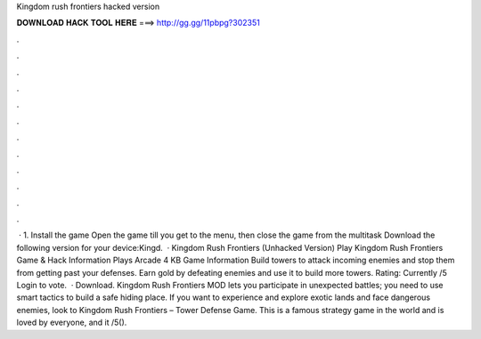 Kingdom rush frontiers hacked version

𝐃𝐎𝐖𝐍𝐋𝐎𝐀𝐃 𝐇𝐀𝐂𝐊 𝐓𝐎𝐎𝐋 𝐇𝐄𝐑𝐄 ===> http://gg.gg/11pbpg?302351

.

.

.

.

.

.

.

.

.

.

.

.

 · 1. Install the game Open the game till you get to the menu, then close the game from the multitask Download the following version for your device:Kingd.  · Kingdom Rush Frontiers (Unhacked Version) Play Kingdom Rush Frontiers Game & Hack Information Plays Arcade 4 KB Game Information Build towers to attack incoming enemies and stop them from getting past your defenses. Earn gold by defeating enemies and use it to build more towers. Rating: Currently /5 Login to vote.  · Download. Kingdom Rush Frontiers MOD lets you participate in unexpected battles; you need to use smart tactics to build a safe hiding place. If you want to experience and explore exotic lands and face dangerous enemies, look to Kingdom Rush Frontiers – Tower Defense Game. This is a famous strategy game in the world and is loved by everyone, and it /5().